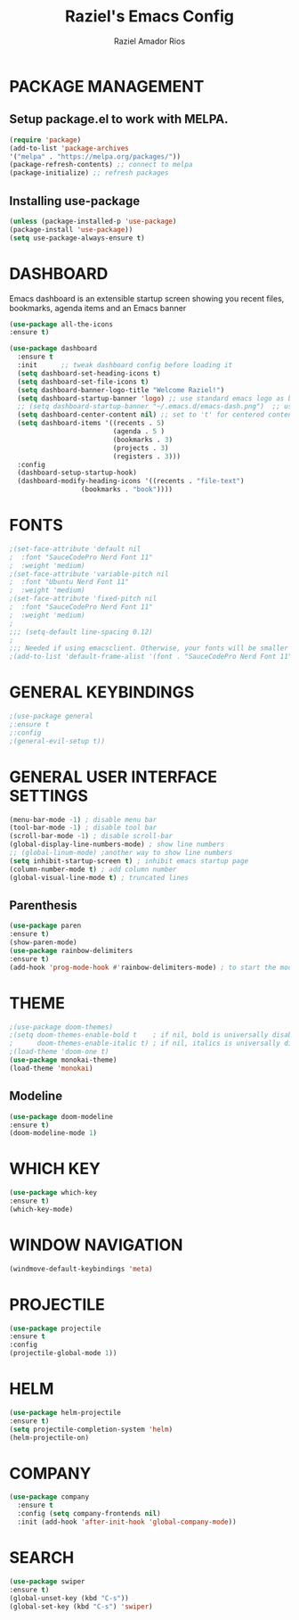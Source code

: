 #+TITLE: Raziel's Emacs Config
#+AUTHOR: Raziel Amador Rios

* PACKAGE MANAGEMENT

** Setup package.el to work with MELPA.

#+begin_src emacs-lisp
(require 'package)
(add-to-list 'package-archives
'("melpa" . "https://melpa.org/packages/"))
(package-refresh-contents) ;; connect to melpa
(package-initialize) ;; refresh packages
#+end_src

** Installing use-package

#+begin_src emacs-lisp
(unless (package-installed-p 'use-package)
(package-install 'use-package))
(setq use-package-always-ensure t)
#+end_src

* DASHBOARD

Emacs dashboard is an extensible startup screen showing you recent files, bookmarks, agenda items and an Emacs banner
#+begin_src emacs-lisp
(use-package all-the-icons
:ensure t)

(use-package dashboard
  :ensure t 
  :init      ;; tweak dashboard config before loading it
  (setq dashboard-set-heading-icons t)
  (setq dashboard-set-file-icons t)
  (setq dashboard-banner-logo-title "Welcome Raziel!")
  (setq dashboard-startup-banner 'logo) ;; use standard emacs logo as banner
  ;; (setq dashboard-startup-banner "~/.emacs.d/emacs-dash.png")  ;; use custom image as banner
  (setq dashboard-center-content nil) ;; set to 't' for centered content
  (setq dashboard-items '((recents . 5)
                          (agenda . 5 )
                          (bookmarks . 3)
                          (projects . 3)
                          (registers . 3)))
  :config
  (dashboard-setup-startup-hook)
  (dashboard-modify-heading-icons '((recents . "file-text")
			      (bookmarks . "book"))))
#+end_src

* FONTS

#+begin_src emacs-lisp
;(set-face-attribute 'default nil
;  :font "SauceCodePro Nerd Font 11"
;  :weight 'medium)
;(set-face-attribute 'variable-pitch nil
;  :font "Ubuntu Nerd Font 11"
;  :weight 'medium)
;(set-face-attribute 'fixed-pitch nil
;  :font "SauceCodePro Nerd Font 11"
;  :weight 'medium)
;
;;; (setq-default line-spacing 0.12)
;
;;; Needed if using emacsclient. Otherwise, your fonts will be smaller than expected.
;(add-to-list 'default-frame-alist '(font . "SauceCodePro Nerd Font 11"))
#+end_src

* GENERAL KEYBINDINGS

#+begin_src emacs-lisp
;(use-package general
;:ensure t
;:config
;(general-evil-setup t))
#+end_src

* GENERAL USER INTERFACE SETTINGS

#+begin_src emacs-lisp
(menu-bar-mode -1) ; disable menu bar
(tool-bar-mode -1) ; disable tool bar
(scroll-bar-mode -1) ; disable scroll-bar
(global-display-line-numbers-mode) ; show line numbers
;; (global-linum-mode) ;another way to show line numbers
(setq inhibit-startup-screen t) ; inhibit emacs startup page
(column-number-mode t) ; add column number
(global-visual-line-mode t) ; truncated lines
#+end_src

** Parenthesis 

#+begin_src emacs-lisp
(use-package paren
:ensure t)
(show-paren-mode)
(use-package rainbow-delimiters
:ensure t)
(add-hook 'prog-mode-hook #'rainbow-delimiters-mode) ; to start the mode automatically when programming
#+end_src

* THEME

#+begin_src emacs-lisp
;(use-package doom-themes)
;(setq doom-themes-enable-bold t    ; if nil, bold is universally disabled
;      doom-themes-enable-italic t) ; if nil, italics is universally disabled
;(load-theme 'doom-one t)
(use-package monokai-theme)
(load-theme 'monokai)
#+end_src

** Modeline

#+begin_src emacs-lisp
(use-package doom-modeline
:ensure t)
(doom-modeline-mode 1)
#+end_src

* WHICH KEY

#+begin_src emacs-lisp
(use-package which-key
:ensure t)
(which-key-mode)
#+end_src

* WINDOW NAVIGATION

#+begin_src emacs-lisp
(windmove-default-keybindings 'meta)
#+end_src

* PROJECTILE

#+begin_src emacs-lisp
(use-package projectile
:ensure t
:config
(projectile-global-mode 1))

#+end_src

* HELM

#+begin_src emacs-lisp
(use-package helm-projectile
:ensure t)
(setq projectile-completion-system 'helm)
(helm-projectile-on)
#+end_src

* COMPANY

#+begin_src emacs-lisp
(use-package company
  :ensure t
  :config (setq company-frontends nil)
  :init (add-hook 'after-init-hook 'global-company-mode))
#+end_src

* SEARCH 

#+begin_src emacs-lisp
(use-package swiper
:ensure t)
(global-unset-key (kbd "C-s"))
(global-set-key (kbd "C-s") 'swiper)
#+end_src


